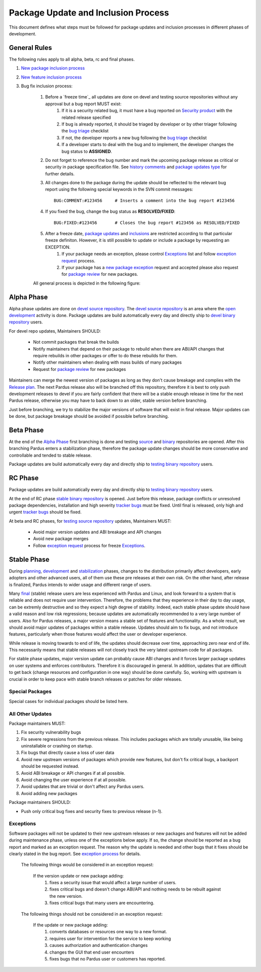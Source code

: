 .. _package-update-process:

Package Update and Inclusion Process
~~~~~~~~~~~~~~~~~~~~~~~~~~~~~~~~~~~~

This document defines what steps must be followed for package updates and inclusion processes in different phases of development.

General Rules
=============

The following rules apply to all alpha, beta, rc and final phases.

#. `New package inclusion process`_
#. `New feature inclusion process`_
#. Bug fix inclusion process:

    #. Before a `freeze time`_ all updates are done on devel and testing source repositories without any approval but a bug report MUST exist:
        #. If it is a security related bug, it must have a bug reported on `Security product`_ with the related release specified
        #. If bug is already reported, it should be triaged by developer or by other triager following the `bug triage`_ checklist
        #. If not, the developer reports a new bug following the `bug triage`_ checklist
        #. If a developer starts to deal with the bug and to implement, the developer changes the bug status to **ASSIGNED**.

    #. Do not forget to reference the bug number and mark the upcoming package release as critical or security in package specification file. See `history comments`_ and `package updates type`_ for further details.

    #. All changes done to the package during the update should be reflected to the relevant bug report using the following special keywords in the SVN commit messages::

        BUG:COMMENT:#123456     # Inserts a comment into the bug report #123456
    #. If you fixed the bug, change the bug status as **RESOLVED/FIXED**::

        BUG:FIXED:#123456       # Closes the bug report #123456 as RESOLVED/FIXED
    #. After a freeze date, `package updates`_ and inclusions_ are restricted according to that particular freeze definiton. However, it is still possible to update or include a package by requesting an EXCEPTION.
        #. If your package needs an exception, please control Exceptions_ list and follow `exception request`_ process.
        #. If your package has a `new package exception`_ request and accepted please also request for `package review`_ for new packages.

    All general process is depicted in the following figure:

 .. image:: images/package-updates2.png

Alpha Phase
===========

Alpha phase updates are done on `devel source repository`_. The `devel source repository`_
is an area where the `open development`_ activity is done. Package updates are
build automatically every day and directly ship to `devel binary repository`_ users.

For devel repo updates,  Maintainers SHOULD:

    * Not commit packages that break the builds
    * Notify maintainers that depend on their package to rebuild when there are ABI/API changes that require rebuilds in other packages or offer to do these rebuilds for them.
    * Notify other maintainers when dealing with mass builds of many packages
    * Request for `package review`_ for new packages

Maintainers can merge the newest version of packages as long as they don't cause breakage and complies with the `Release plan`_. The next Pardus release also will be branched off this repository, therefore it is best to only push development releases to devel if you are fairly confident that there will be a stable enough release in time for the next Pardus release, otherwise you may have to back down to an older, stable version before branching.

Just before branching, we try to stabilize the major versions of software that will exist in final release. Major updates can be done, but package breakage should be avoided if possible before branching.

Beta Phase
==========

At the end of the `Alpha Phase`_ first branching is done and testing source_ and binary_ repositories are opened. After this branching Pardus enters a stabilization phase, therefore the package update changes should be more conservative and controllable and tended to stable release.

Package updates are build automatically every day and directly ship to `testing binary repository`_ users.


RC Phase
========

Package updates are build automatically every day and directly ship to `testing binary repository`_ users.

At the end of RC phase `stable binary repository`_ is opened. Just before this release, package conflicts or unresolved package dependencies, installation and high severity `tracker bugs`_ must be fixed. Until final is released, only high and urgent `tracker bugs`_ should be fixed.



At beta and RC phases, for `testing source repository`_ updates, Maintainers MUST:

    * Avoid major version updates and ABI breakage and API changes
    * Avoid new package merges
    * Follow `exception request`_ process for freeze Exceptions_.

Stable Phase
============

During planning_, development_ and stabilization_ phases, changes to the distribution primarily affect developers, early adopters and other advanced users, all of them use these pre releases at their own risk. On the other hand, after release is finalized, Pardus intends to wider usage and different range of users.

Many final_ (stable) release users are less experienced with Pardus and Linux, and look forward to a system that is reliable and does not require user intervention. Therefore, the  problems that they experience in their day to day usage, can be extremly destructive and so they expect a high degree of stability. Indeed, each stable phase update should have a valid reason and low risk regressions; because updates are automatically recommended to a very large number of users. Also for Pardus releases, a major version means a stable set of features and functionality. As a whole result, we should avoid major updates of packages within a stable release. Updates should aim to fix bugs, and not introduce features, particularly when those features would affect the user or developer experience.

While release is moving towards to end of life, the updates should decrease over time, approaching zero near end of life. This necessarily means that stable releases will not closely track the very latest upstream code for all packages.


For stable phase updates, major version update can probably cause ABI changes and it forces larger package updates on user systems and enforces contributors. Therefore it is discouraged in general. In addition, updates that are difficult to get back (change resources and configuration in one way) should be done carefully. So, working with upstream is crucial in order to keep pace with stable branch releases or patches for older releases.

Special Packages
----------------

Special cases for individual packages should be listed here.

.. Special packages should enclose and provide the most fundamental actions on a system. Those actions include:

    * desktop base environment
    * filesystems
    * graphics
    * login
    * networking / servers
    * package update base
    * minimal buildroot
    * post-install booting
    * compose live and install image

.. The security updates are also included this special package case.

.. In order to merge special packages and updates from  `devel source repository`_ to `testing source repository`_, package maintainers need an `exception request`_ and approval by merge responsible group.


All Other Updates
-----------------

.. These updates also need an approval by merge resposible group.

Package maintainers MUST:

#. Fix security vulnerability bugs
#. Fix severe regressions from the previous release. This includes packages which are totally unusable, like being uninstallable or crashing on startup.
#. Fix bugs that directly cause a loss of user data
#. Avoid new upstream versions of packages which provide new features, but don't fix critical bugs, a backport should be requested instead.
#. Avoid ABI breakage or API changes if at all possible.
#. Avoid changing the user experience if at all possible.
#. Avoid updates that are trivial or don't affect any Pardus users.
#. Avoid adding new packages

Package maintainers SHOULD:

- Push only critical bug fixes and security fixes to previous release (n-1).

Exceptions
----------

Software packages will not be updated to their new upstream releases or new packages and features will not be added during maintenance phase, unless one of the exceptions below apply. If so, the change should be reported as a bug report and marked as an exception request. The reason why the update is needed and other bugs that it fixes should be clearly stated in the bug report. See `exception process`_ for details.

    The following things would be considered in an exception request:

        If the version update or new package adding:
            #. fixes a security issue that would affect a large number of users.
            #. fixes critical bugs and doesn't change ABI/API and nothing needs to be rebuilt against the new version.
            #. fixes critical bugs that many users are encountering.

    The following things should not be considered in an exception request:

        If the update or new package adding:
            #. converts databases or resources one way to a new format.
            #. requires user for intervention for the service to keep working
            #. causes authorization and authentication changes
            #. changes the GUI that end user encounters
            #. fixes bugs that no Pardus user or customers has reported.


.. Stable Phase Update Process
.. ---------------------------

.. Update a package on `devel source repository`_:
.. ^^^^^^^^^^^^^^^^^^^^^^^^^^^^^^^^^^^^^^^^^^^^^^^

.. #. For each update a bug report should exist:
..    #. If its a security related bug, it has already been reported on `Security product`_ with the related release is specified.
..    #. If bug is already reported, it should be triaged by developer or by other triager following the `bug triage`_ checklist
..    #. If not, the developer should report a new bug following the `bug triage`_ checklist
..    #. If a developer starts to deal with the bug and to implement, the bug status should be changed to **ASSIGNED**.

.. #. Security and critical updates should be done in a minimally invasive approach:
    - If a patch is available for the current version, apply it
    - If a patch is not available for the current version, attempt to backport it
    - If it is impossible to backport or the backport is not safe/suitable for the current version, update to the upstream release which fixes the security/critical bug. See `Exceptions`_

.. #. Do not forget to reference the bug number and mark the upcoming package release as critical or security in package specification file. See `history comments`_ and `package updates type`_ for further details.

.. #. All changes done to the package during the update should be reflected to the relevant bug report using the following special keywords in the SVN commit messages::

..    BUG:COMMENT:#123456     # Inserts a comment into the bug report #123456
.. #. If you fixed the bug change the bug status as **RESOLVED/FIXED**::

..    BUG:FIXED:#123456       # Closes the bug report #123456 as RESOLVED/FIXED
.. #. If your package needs an exception, please control Exceptions_ list and follow `exception request`_ process.
.. #. If your package has a new package exception request and accepted please also request for `package review`_ for new packages.

.. Merging to `testing source repository`_:
.. ^^^^^^^^^^^^^^^^^^^^^^^^^^^^^^^^^^^^^^^^

.. The following workflow applies when the package maintainer decides to merge the relevant commits into the `testing source repository`_:

.. #. Give **MERGEREQUEST** keyword and CC merge responsible mail lists to the bug report
.. #. The merge responsibles review this merge request:
    #. If the merge request is not approved, bug takes the one of the `insoluable bug resolutions`_ or left for next release and status is changed to **RESOLVED/LATER**  by merge responsibles.
    #. If the merge request is approved, the bug marked with **APPROVED** keyword.
        #. The developer merge it to `testing source repository`_ and reflect it as a comment to merge bug report using the following special keyword in the SVN commit messages and give **MERGED** keyword to the bug::

            BUG:KEYWORD:<MERGED>
        #. The merge responsible, build the **MERGED** keyword binary packages on buildfarm.

.. After binary package building, testing starts:
.. ^^^^^^^^^^^^^^^^^^^^^^^^^^^^^^^^^^^^^^^^^^^^^^

.. #. Packages have security update type are tested on daily basis.
    #. After the package build, the security related bugs take the  **COMPILED** keyword.
    #. The tester group search them daily and start the `security tests`_.
    #. If there is not any problem while testing the related bugs are marked as **VERIFIED/FIXED**
    #. If not, the tester group will reopen the bug, and marks as **REOPENED**
.. #. Packages have critical update type are listed by merge responsibles once a month:
    #. The tester group start the `package tests`_
    #. If there is not any problem while testing the related bugs are marked as **VERIFIED/FIXED**
    #. If not, the tester group will reopen the bug, and marks as **REOPENED**
.. #. Technological updates are listed by merge responsibles yearly,
    #. The tester group start the `package tests`_
    #. If there is not any problem while testing the related bugs are marked as **VERIFIED/FIXED**
    #. If not, the tester group will reopen the bug, and marks as **REOPENED**

.. Testing finish and merging to `stable binary repository`_:
.. ^^^^^^^^^^^^^^^^^^^^^^^^^^^^^^^^^^^^^^^^^^^^^^^^^^^^^^^^^^

.. By merge responsibles:

.. #. After testing finish the VERIFIED/FIXED packages are searched on bugzilla.
.. #. These packages are taken to stable binary repository.
.. #. All package bugs that have taken to `stable binary repository`_ are marked as CLOSED/FIXED.

.. _open development: ../releasing/official_releases/release-process.html#open-development
.. _Package update tests: ../releasing/testing_process/package_update_tests/index.html
.. _devel source repository: ../releasing/repository_concepts/sourcecode_repository.html#devel-folder
.. _devel binary repository: ../releasing/repository_concepts/software_repository.html#devel-binary-repository
.. _Alpha Phase: ../releasing/official_releases/alpha_phase.html
.. _binary: ../releasing/repository_concepts/software_repository.html#testing-binary-repository
.. _source: ../releasing/repository_concepts/sourcecode_repository.html#testing-folder
.. _testing binary repository: ../releasing/repository_concepts/software_repository.html#testing-binary-repository
.. _stable binary repository: ../releasing/repository_concepts/software_repository.html#stable-binary-repository
.. _tracker bugs:  ../bugtracking/tracker_bug_process.html
.. _package review: ../packaging/package-review-process.html
.. _Release plan: ../releasing/official_releases/planning_phase.html
.. _planning: ../releasing/official_releases/planning_phase.html
.. _development: ../releasing/official_releases/alpha_phase.html
.. _stabilization: ../releasing/official_releases/beta_phase.html
.. _final: ../releasing/official_releases/final_phase.html
.. _bug triage: ../bugtracking/howto_bug_triage.html#check-list-for-bugs-have-new-status
.. _history comments: ../packaging/packaging_guidelines.html#history-comments
.. _package updates type: ../packaging/howto_create_pisi_packages.html#different-pspec-xml-file-tags
.. _testing source repository: ../releasing/repository_concepts/sourcecode_repository.html#testing-folder
.. _insoluable bug resolutions: ../bugtracking/bug_cycle.html
.. _security tests: ../releasing/testing_process/package_update_tests/security_tests.html
.. _package tests: ../releasing/testing_process/package_update_tests/package_update_tests.html
.. _exception request: ../releasing/freezes/freeze_exception_process.html
.. _exception process: ../releasing/freezes/freeze_exception_process.html
.. _Security product: http://bugs.pardus.org.tr/enter_bug.cgi?product=G%C3%BCvenlik%20%2F%20Security
.. _Shipping release test process: ../releasing/testing_process/shipping_release_test_process.html
.. _New package inclusion process: ../newfeature/new_package_requests.html#creating-a-new-package-and-merging-it-to-pardus-repositories
.. _New feature inclusion process: ../newfeature/newfeature_requests.html#how-my-new-feature-request-is-accepted
.. _Bug fix inclusion process: ../packaging/package_update_process.html#update*a-package-on-`devel-source-repository`_:
.. _beta freeze time: ../releasing/freezes/beta_freeze
.. _new package exception: ../releasing/freezes/freeze_exception_process.html#feature-freeze-exceptions-for-new-packages
.. _package updates: ../releasing/freezes/freeze_exception_process.html#feature-freeze-exceptions-for-new-upstream-versions
.. _inclusions: ../releasing/freezes/freeze_exception_process.html#feature-freeze-exceptions-for-new-packages
